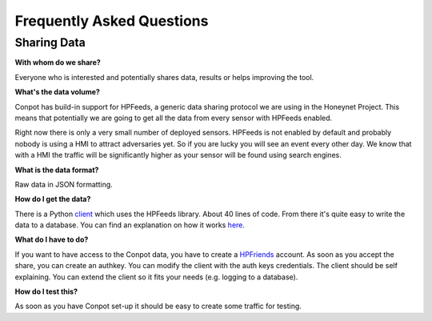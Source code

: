 Frequently Asked Questions
==========================

Sharing Data
------------

**With whom do we share?**

Everyone who is interested and potentially shares data, results or helps improving the tool.

**What's the data volume?**

Conpot has build-in support for HPFeeds, a generic data sharing
protocol we are using in the Honeynet Project. This means that
potentially we are going to get all the data from every sensor with
HPFeeds enabled.

Right now there is only a very small number of deployed sensors.
HPFeeds is not enabled by default and probably nobody is using a HMI
to attract adversaries yet. So if you are lucky you will see an event
every other day. We know that with a HMI the traffic will be significantly
higher as your sensor will be found using search engines.

**What is the data format?**

Raw data in JSON formatting.

**How do I get the data?**

There is a Python `client <https://github.com/glastopf/conpot/blob/master/bin/conpot_hpf_client>`_
which uses the HPFeeds library. About 40 lines of code. From there it's
quite easy to write the data to a database.
You can find an explanation on how it works
`here <http://heipei.github.io/2013/05/11/Using-hpfriends-the-social-data-sharing-platform/>`_.

**What do I have to do?**

If you want to have access to the Conpot data, you have to create a
`HPFriends <http://hpfriends.honeycloud.net/>`_ account. As soon as you accept
the share, you can create an authkey. You can modify the client with
the auth keys credentials. The client should be self explaining. You
can extend the client so it fits your needs (e.g. logging to a database).

**How do I test this?**

As soon as you have Conpot set-up it should be easy to create some traffic for testing.